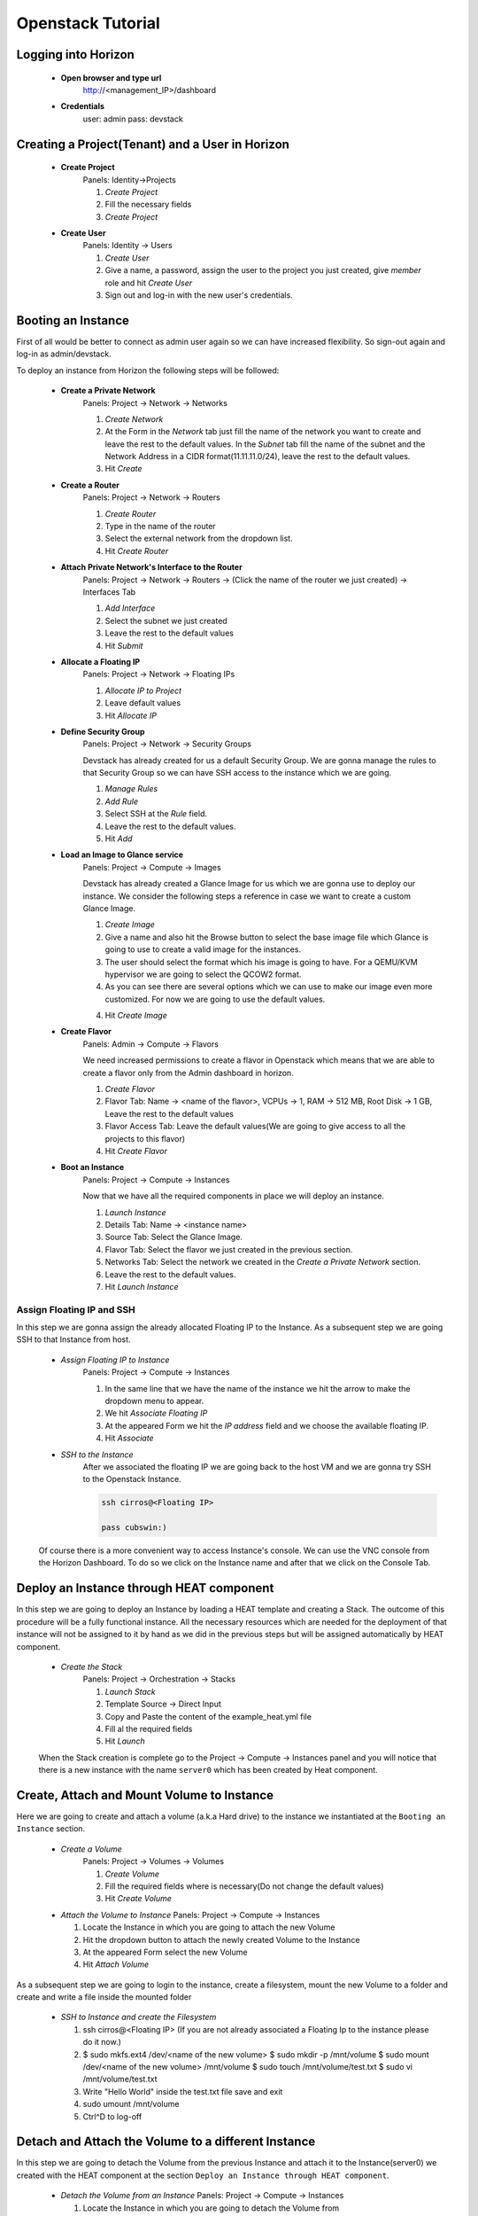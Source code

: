 Openstack Tutorial
==================


Logging into Horizon
--------------------

   - **Open browser and type url**
        http://<management_IP>/dashboard

   - **Credentials**
        user: admin
        pass: devstack

Creating a Project(Tenant) and a User in Horizon
---------------------------------------
    - **Create Project**
        Panels: Identity->Projects

        1. *Create Project*
        2. Fill the necessary fields
        3. *Create Project*

    - **Create User**
        Panels: Identity -> Users

        1. *Create User*
        2. Give a name, a password, assign the user to the project you just created, give *member* role and hit *Create User*
        3. Sign out and log-in with the new user's credentials.

Booting an Instance
-------------------
First of all would be better to connect as admin user again so we can have increased flexibility. So sign-out again and log-in as admin/devstack.

To deploy an instance from Horizon the following steps will be followed:

    - **Create a Private Network**
        Panels: Project -> Network -> Networks

        1. *Create Network*
        2. At the Form in the *Network* tab just fill the name of the network you want to create and
           leave the rest to the default values. In the *Subnet* tab fill the name of the subnet and
           the Network Address in a CIDR format(11.11.11.0/24), leave the rest to the default values.
        3. Hit *Create*

    - **Create a Router**
        Panels: Project -> Network -> Routers

        1. *Create Router*
        2. Type in the name of the router
        3. Select the external network from the dropdown list.
        4. Hit *Create Router*

    - **Attach Private Network's Interface to the Router**
        Panels: Project -> Network -> Routers -> (Click the name of the router we just created) -> Interfaces Tab

        1. *Add Interface*
        2. Select the subnet we just created
        3. Leave the rest to the default values
        4. Hit *Submit*

    - **Allocate a Floating IP**
        Panels: Project -> Network -> Floating IPs

        1. *Allocate IP to Project*
        2. Leave default values
        3. Hit *Allocate IP*

    - **Define Security Group**
        Panels: Project -> Network -> Security Groups

        Devstack has already created for us a default Security Group. We are gonna manage the rules to
        that Security Group so we can have SSH access to the instance which we are going.

        1. *Manage Rules*
        2. *Add Rule*
        3. Select SSH at the *Rule* field.
        4. Leave the rest to the default values.
        5. Hit *Add*

    - **Load an Image to Glance service**
        Panels: Project  -> Compute -> Images

        Devstack has already created a Glance Image for us which we are gonna use to deploy our instance.
        We consider the following steps a reference in case we want to create a custom Glance Image.

        1. *Create Image*
        2. Give a name and also hit the Browse button to select the base image file which Glance is going
           to use to create a valid image for the instances.
        3. The user should select the format which his image is going to have. For a QEMU/KVM hypervisor we
           are going to select the QCOW2 format.
        4. As you can see there are several options which we can use to make our image even more customized.
           For now we are going to use the default values.
        4. Hit *Create Image*

    - **Create Flavor**
        Panels: Admin -> Compute -> Flavors

        We need increased permissions to create a flavor in Openstack which means that we are able to create
        a flavor only from the Admin dashboard in horizon.

        1. *Create Flavor*
        2. Flavor Tab:
           Name -> <name of the flavor>,
           VCPUs -> 1,
           RAM -> 512 MB,
           Root Disk -> 1 GB,
           Leave the rest to the default values
        3. Flavor Access Tab: Leave the default values(We are going to give access to all the projects to
           this flavor)
        4. Hit *Create Flavor*

    - **Boot an Instance**
        Panels: Project -> Compute -> Instances

        Now that we have all the required components in place we will deploy an instance.

        1. *Launch Instance*
        2. Details Tab:
           Name -> <instance name>
        3. Source Tab: Select the Glance Image.
        4. Flavor Tab: Select the flavor we just created in the previous section.
        5. Networks Tab: Select the network we created in the *Create a Private Network* section.
        6. Leave the rest to the default values.
        7. Hit *Launch Instance*

Assign Floating IP and SSH
__________________________

In this step we are gonna assign the already allocated Floating IP to the Instance. As a subsequent step we are
going SSH to that Instance from host.

    - *Assign Floating IP to Instance*
       Panels: Project -> Compute -> Instances

       1. In the same line that we have the name of the instance we hit the arrow to make the dropdown menu to appear.
       2. We hit *Associate Floating IP*
       3. At the appeared Form we hit the *IP address* field and we choose the available floating IP.
       4. Hit *Associate*

    - *SSH to the Instance*
       After we associated the floating IP we are going back to the host VM and we are gonna try SSH to the Openstack Instance.

       .. code-block:: console

        ssh cirros@<Floating IP>

        pass cubswin:)

    Of course there is a more convenient way to access Instance's console. We can use the VNC console from the Horizon Dashboard.
    To do so we click on the Instance name and after that we click on the Console Tab.

Deploy an Instance through HEAT component
-----------------------------------------
In this step we are going to deploy an Instance by loading a HEAT template and creating a Stack. The outcome of this
procedure will be a fully functional instance. All the necessary resources which are needed for the deployment of that
instance will not be assigned to it by hand as we did in the previous steps but will be assigned automatically by HEAT component.

    - *Create the Stack*
       Panels: Project -> Orchestration -> Stacks

       1. *Launch Stack*
       2. Template Source -> Direct Input
       3. Copy and Paste the content of the example_heat.yml file
       4. Fill al the required fields
       5. Hit *Launch*

    When the Stack creation is complete  go to the Project -> Compute -> Instances panel and you will notice that there is
    a new instance with the name ``server0`` which has been created by Heat component.

Create, Attach and Mount Volume to Instance
-------------------------------------------
Here we are going to create and attach a volume (a.k.a Hard drive) to the instance we instantiated
at the ``Booting an Instance`` section.

    - *Create a Volume*
       Panels: Project -> Volumes -> Volumes

       1. *Create Volume*
       2. Fill the required fields where is necessary(Do not change the default values)
       3. Hit *Create Volume*

    - *Attach the Volume to Instance*
      Panels: Project -> Compute -> Instances

      1. Locate the Instance in which you are going to attach the new Volume
      2. Hit the dropdown button to attach the newly created Volume to the Instance
      3. At the appeared Form select the new Volume
      4. Hit *Attach Volume*

As a subsequent step we are going to login to the instance, create a filesystem, mount the new Volume to a folder
and create and write a file inside the mounted folder

    - *SSH to Instance and create the Filesystem*

      1. ssh cirros@<Floating IP> (If you are not already associated
         a Floating Ip to the instance please do it now.)
      2.
        .. code-block:: console

        $ sudo mkfs.ext4 /dev/<name of the new volume>
        $ sudo mkdir -p /mnt/volume
        $ sudo mount /dev/<name of the new volume> /mnt/volume
        $ sudo touch /mnt/volume/test.txt
        $ sudo vi /mnt/volume/test.txt

      3. Write "Hello World" inside the test.txt file save and exit
      4. sudo umount /mnt/volume
      5. Ctrl^D to log-off

Detach and Attach the Volume to a different Instance
----------------------------------------------------
In this step we are going to detach the Volume from the previous Instance and attach it to the Instance(server0)
we created with the HEAT component at the section ``Deploy an Instance through HEAT component``.

    - *Detach the Volume from an Instance*
      Panels: Project -> Compute -> Instances

      1. Locate the Instance in which you are going to detach the Volume from
      2. Hit the dropdown button to detach the Volume from the Instance
      3. At the appeared Form select the Volume
      4. Hit *Detach Volume*

    - *Attach the Volume to Heat Instance*
      Panels: Project -> Compute -> Instances

      1. Locate the Instance in which you are going to attach the Volume(server0 instance)
      2. Hit the dropdown button to attach the Volume to the Instance
      3. At the appeared Form select the new Volume
      4. Hit *Attach Volume*

    - *SSH to Heat Instance and mount the Volume*

      1. ssh cirros@<Floating IP> (If you are not already associated
         a Floating Ip to the instance please do it now.)
      2.
        .. code-block:: console

        $ sudo mkdir -p /mnt/volume
        $ sudo mount /dev/<name of the new volume> /mnt/volume
        $ sudo cat /mnt/volume/test.txt

      3. In this step you should see the "Hello World" message which you wrote in
         the section ``Create, Attach and Mount Volume to Instance``
      4. sudo umount /mnt/volume
      5. Ctrl^D to log-off